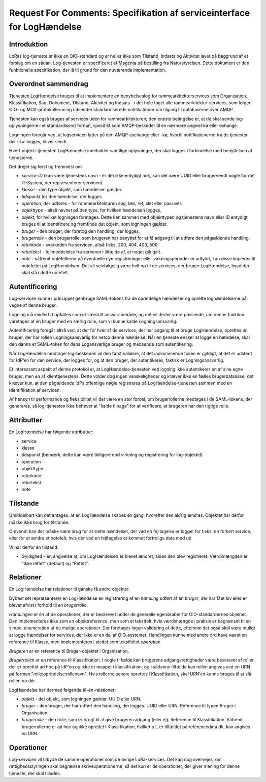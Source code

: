 Request For Comments: Specifikation af serviceinterface for LogHændelse
=======================================================================

Introduktion
++++++++++++

LoRas log-tjeneste er ikke en OIO-standard og er heller ikke som
Tilstand, Indsats og Aktivitet lavet på baggrund af et forslag om en
sådan. Log-tjenesten er specificeret af Magenta på bestilling fra
Naturstyrelsen. Dette dokument er den funktionelle specifikation, der lå
til grund for den nuværende implementation.

Overordnet sammendrag
+++++++++++++++++++++

Tjenesten LogHændelse bruges til at implementere en benyttelseslog for
rammearkitekturservices som Organisation, Klassifikation, Sag, Dokument,
Tilstand, Aktivitet og Indsats - i det hele taget alle
rammearkitektur-services, som følger OIO- og MOX-protokollerne og udsender
standardiserede notifikationer om tilgang til databaserne over AMQP.

Tjenesten kan også bruges af services uden for rammearkitekturen; den eneste
betingelse er, at de skal sende log-oplysningerne i et standardiseret format,
specifikt som AMQP-beskeder til en nærmere angivet kø eller exhange.

Logningen foregår ved, at logservicen lytter på den AMQP-exchange eller -kø,
hvortil notifikationerne fra de tjenester, der skal logges, bliver sendt.

Hvert objekt i tjenesten LogHændelse indeholder samtlige oplysninger, der skal
logges i forbindelse med benyttelsen af tjenesterne.

Det drejer sig først og fremmest om 

* *service-ID* (kan være tjenestens navn - er det ikke entydigt nok, kan det
  være UUID eller brugervendt nøgle for det IT-System, der repræsenterer
  servicen).

* *klasse* - den type objekt, som hændelsen gælder.

* *tidspunkt* for den hændelse, der logges.

* *operation*, der udføres - for rammearkitekturen søg, læs, ret, slet eller
  passivér.

* *objekttype* - altså navnet på den type, for hvilken hændelsen logges.

* *objekt*, for hvilket logningen foretages. Dette kan sammen med objekttypen
  og tjenestens navn eller ID entydigt bruges til at identificere og fremfinde
  det objekt, som logningen gælder.

* *bruger* - den bruger, der foretog den handling, der logges.

* *brugerrolle* - den brugerrolle, som brugeren har benyttet for at få adgang
  til at udføre den pågældende handling.

* *returkode* - svarkoden fra servicen, altså f.eks. 200, 404, 403, 500.

* *returtekst* - fejlmeddelelse fra serveren i tilfælde af, at noget gik galt.

* *note* - såfremt notefelterne på eventuelle nye registreringer eller
  virkningsperioder er udfyldt, kan disse kopieres til notefeltet på
  LogHændelsen. Det vil selvfølgelig være helt op til de services, der bruger
  LogHændelse, hvad der skal stå i dette notefelt.


Autentificering
+++++++++++++++

Log-servicen kunne i princippet genbruge SAML-tokens fra de oprindelige
hændelser og oprette loghændelserne på vegne af denne bruger.

Logning må imidlertid opfattes som et særskilt ansvarsområde, og det vil
derfor være passende, om denne funktion varetages af en bruger med en særlig 
rolle, som vi kunne kalde Logningsansvarlig. 

Autentificering foregår altså ved, at der for hver af de services, der har adgang
til at bruge LogHændelse, oprettes en bruger, der har rollen Logningsansvarlig
for netop denne hændelse. Når en tjeneste ønsker at logge en hændelse, skal den
danne et SAML-token for dens Logansvarlige bruger og medsende som
autentikering.

Når LogHændelse modtager log-beskeden vil den først validere, at det
indkommende token er gyldigt, at det er udstedt for IdP'en for den service, der
logges for, og at den bruger, der autentikeres, faktisk er Logningsansvarlig.

Et interessant aspekt af denne protokol er, at LogHændelse-tjenesten ved
logning ikke autentikerer en af sine egne bruger, men en af klienttjenestens.
Dette volder dog ingen vanskeligheder og kræver ikke en fælles brugerdatabase;
det kræver kun, at den pågældende IdPs offentlige nøgle registreres på
LogHændelse-tjenesten sammen med en identifikation af servicen.

Af hensyn til performance og fleksibilitet vil det være en stor fordel, om 
brugerrollerne medtages i de SAML-tokens, der genereres, så log-tjenesten ikke
behøver at "kalde tilbage" for at verificere, at brugeren har den rigtige
rolle.


Attributter
+++++++++++

En LogHændelse har følgende attributter:

* service

* klasse

* tidspunkt (bemærk, dette kan være tidligere end virkning og registrering for
  log-objektet)

* operation 

* objekttype

* returkode

* returtekst

* note


Tilstande
+++++++++

Umiddelbart kan det antages, at en LogHændelse skabes én gang, hvorefter den
aldrig ændres. Objektet har derfor måske ikke brug for tilstande.

Omvendt kan der måske være brug for at slette hændelser, der ved en fejltagelse
er logget for f.eks. en forkert service, eller for at ændre et notefelt, hvis
der ved en fejltagelse er kommet fortrolige data med ud.

Vi har derfor én tilstand:

* Gyldighed - en angivelse af, om LogHændelsen er blevet ændret, siden den blev
  registreret. Værdimængden er "Ikke rettet" (default) og "Rettet".


Relationer
++++++++++

En LogHændelse har relationer til ganske få andre objekter.

Dybest set repræsenterer en LogHændelse en registrering af en *handling* udført
af en *bruger*, der har fået lov eller er blevet afvist i forhold til en
*brugerrolle*.

*Handlingen* er én af de operationer, der er beskrevet under de generelle
egenskaber for OIO-standardernes objekter. Den implementeres ikke som en
objektreference, men som et tekstfelt, hvis værdimængde i praksis er begrænset
til en simpel enumeration af de mulige operationer. Der foretages ingen
validering af dette, eftersom det også skal være muligt at logge hændelser for
services, der ikke er en del af OIO-systemet. Handlingen kunne med andre ord
have været en reference til Klasse, men implemtenteres i stedet som tekstfeltet
*operation*.

*Brugeren* er en reference til Bruger-objektet i Organisation. 

*Brugerrollen* er en reference til Klassifikation. I nogle tilfælde kan 
brugerens adgangsrettigheder være beskrevet af roller, der er oprettet ad
hoc på IdP'en og ikke er mappet i klassifikation, og i sådanne tilfælde kan
rollen angives ved en URN på formen "rolle:oprindelse:rollenavn". Hvis
rollerne senere oprettes i Klassifikation, skal URN'en kunne bruges til at
slå rollen op dér.


LogHændelse har dermed følgende til-én-relationer:

* *objekt* - det objekt, som logningen gælder. UUID eller URN.

* *bruger* - den bruger, der har udført den handling, der logges. UUID eller
  URN. Reference til typen Bruger i Organisation.

* *brugerrolle* - den rolle, som er brugt til at give brugeren adgang (eller
  ej). Reference til Klassifikation. Såfremt brugerrollerne er ad hoc og ikke
  oprettet i Klassifikation, hvilket p.t. er tilfældet på referencedata.dk, kan
  angives en URN.


Operationer
+++++++++++

Log-servicen vil tilbyde de samme operationer som de øvrige LoRa-services. Det
kan dog overvejes, om rettighedsstyringen skal begrænse skriveoperationerne, så
det kun er de operationer, der giver mening for denne tjeneste, der skal
tillades.



